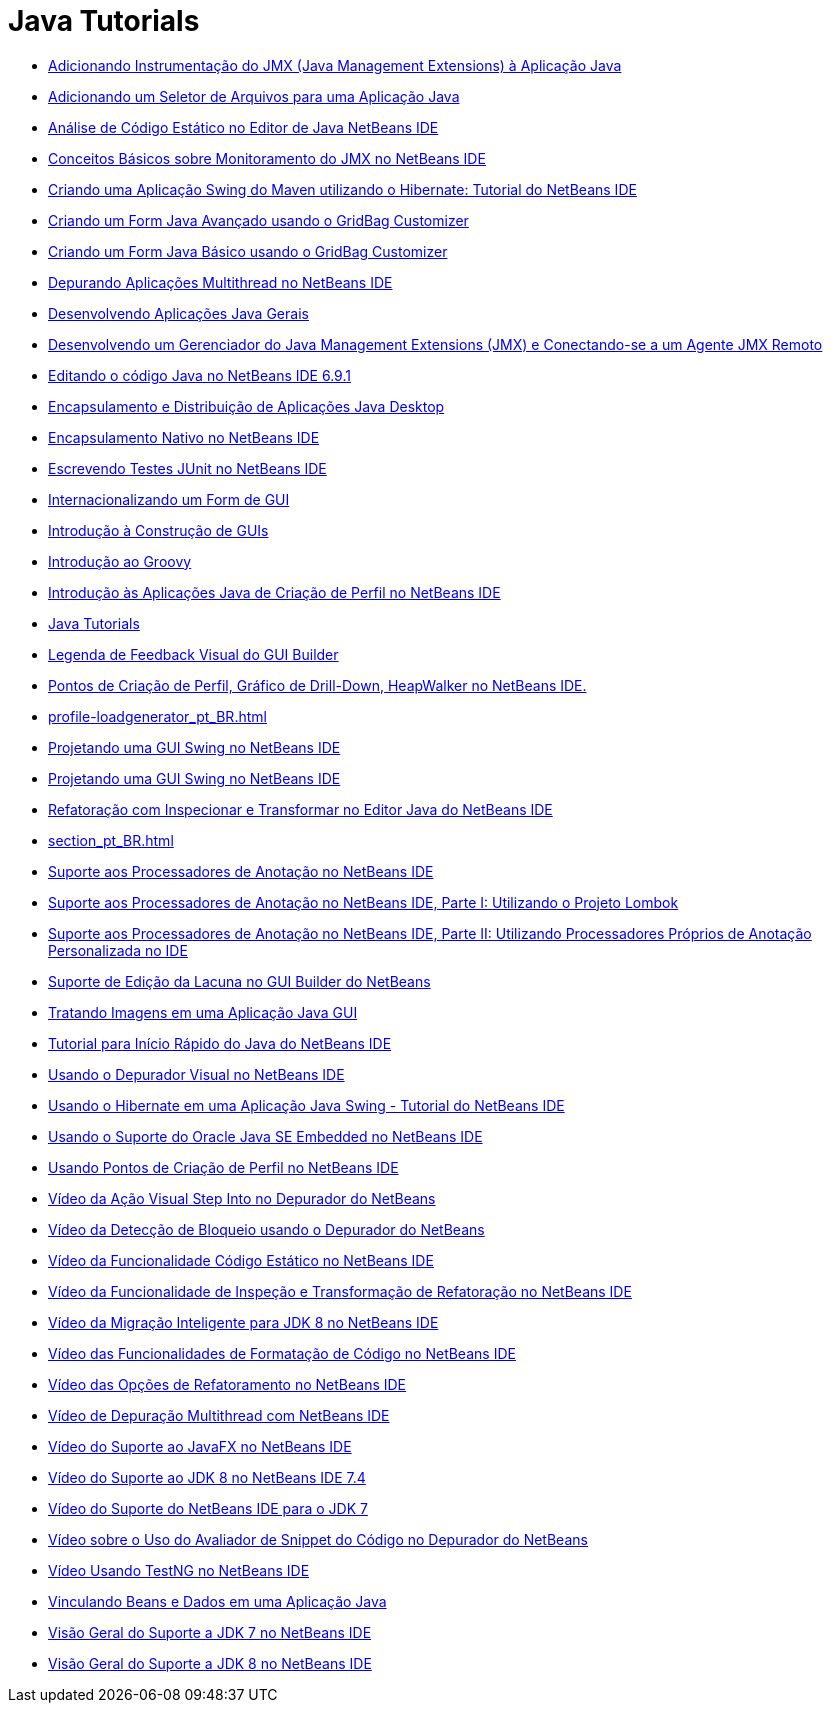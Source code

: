 // 
//     Licensed to the Apache Software Foundation (ASF) under one
//     or more contributor license agreements.  See the NOTICE file
//     distributed with this work for additional information
//     regarding copyright ownership.  The ASF licenses this file
//     to you under the Apache License, Version 2.0 (the
//     "License"); you may not use this file except in compliance
//     with the License.  You may obtain a copy of the License at
// 
//       http://www.apache.org/licenses/LICENSE-2.0
// 
//     Unless required by applicable law or agreed to in writing,
//     software distributed under the License is distributed on an
//     "AS IS" BASIS, WITHOUT WARRANTIES OR CONDITIONS OF ANY
//     KIND, either express or implied.  See the License for the
//     specific language governing permissions and limitations
//     under the License.
//

= Java Tutorials
:jbake-type: tutorial
:jbake-tags: tutorials
:markup-in-source: verbatim,quotes,macros
:jbake-status: published
:icons: font
:toc: left
:toc-title:
:description: Java Tutorials

- link:jmx-tutorial_pt_BR.html[Adicionando Instrumentação do JMX (Java Management Extensions) à Aplicação Java]
- link:gui-filechooser_pt_BR.html[Adicionando um Seletor de Arquivos para uma Aplicação Java]
- link:code-inspect_pt_BR.html[Análise de Código Estático no Editor de Java NetBeans IDE]
- link:jmx-getstart_pt_BR.html[Conceitos Básicos sobre Monitoramento do JMX no NetBeans IDE]
- link:maven-hib-java-se_pt_BR.html[Criando uma Aplicação Swing do Maven utilizando o Hibernate: Tutorial do NetBeans IDE]
- link:gbcustomizer-advanced_pt_BR.html[Criando um Form Java Avançado usando o GridBag Customizer]
- link:gbcustomizer-basic_pt_BR.html[Criando um Form Java Básico usando o GridBag Customizer]
- link:debug-multithreaded_pt_BR.html[Depurando Aplicações Multithread no NetBeans IDE]
- link:javase-intro_pt_BR.html[Desenvolvendo Aplicações Java Gerais]
- link:jmx-manager-tutorial_pt_BR.html[Desenvolvendo um Gerenciador do Java Management Extensions (JMX) e Conectando-se a um Agente JMX Remoto]
- link:java-editor-screencast_pt_BR.html[Editando o código Java no NetBeans IDE 6.9.1]
- link:javase-deploy_pt_BR.html[Encapsulamento e Distribuição de Aplicações Java Desktop]
- link:native_pkg_pt_BR.html[Encapsulamento Nativo no NetBeans IDE]
- link:junit-intro_pt_BR.html[Escrevendo Testes JUnit no NetBeans IDE]
- link:gui-automatic-i18n_pt_BR.html[Internacionalizando um Form de GUI]
- link:gui-functionality_pt_BR.html[Introdução à Construção de GUIs]
- link:groovy-quickstart_pt_BR.html[Introdução ao Groovy]
- link:profiler-intro_pt_BR.html[Introdução às Aplicações Java de Criação de Perfil no NetBeans IDE]
- link:index_pt_BR.html[Java Tutorials]
- link:quickstart-gui-legend_pt_BR.html[Legenda de Feedback Visual do GUI Builder]
- link:profiler-screencast_pt_BR.html[Pontos de Criação de Perfil, Gráfico de Drill-Down, HeapWalker no NetBeans IDE.]
- link:profile-loadgenerator_pt_BR.html[]
- link:gui-builder-screencast_pt_BR.html[Projetando uma GUI Swing no NetBeans IDE]
- link:quickstart-gui_pt_BR.html[Projetando uma GUI Swing no NetBeans IDE]
- link:editor-inspect-transform_pt_BR.html[Refatoração com Inspecionar e Transformar no Editor Java do NetBeans IDE]
- link:section_pt_BR.html[]
- link:annotations_pt_BR.html[Suporte aos Processadores de Anotação no NetBeans IDE]
- link:annotations-lombok_pt_BR.html[Suporte aos Processadores de Anotação no NetBeans IDE, Parte I: Utilizando o Projeto Lombok]
- link:annotations-custom_pt_BR.html[Suporte aos Processadores de Anotação no NetBeans IDE, Parte II: Utilizando Processadores Próprios de Anotação Personalizada no IDE]
- link:gui-gaps_pt_BR.html[Suporte de Edição da Lacuna no GUI Builder do NetBeans]
- link:gui-image-display_pt_BR.html[Tratando Imagens em uma Aplicação Java GUI]
- link:quickstart_pt_BR.html[Tutorial para Início Rápido do Java do NetBeans IDE]
- link:debug-visual_pt_BR.html[Usando o Depurador Visual no NetBeans IDE]
- link:hibernate-java-se_pt_BR.html[Usando o Hibernate em uma Aplicação Java Swing - Tutorial do NetBeans IDE]
- link:javase-embedded_pt_BR.html[Usando o Suporte do Oracle Java SE Embedded no NetBeans IDE]
- link:profiler-profilingpoints_pt_BR.html[Usando Pontos de Criação de Perfil no NetBeans IDE]
- link:debug-stepinto-screencast_pt_BR.html[Vídeo da Ação Visual Step Into no Depurador do NetBeans]
- link:debug-deadlock-screencast_pt_BR.html[Vídeo da Detecção de Bloqueio usando o Depurador do NetBeans]
- link:code-inspect-screencast_pt_BR.html[Vídeo da Funcionalidade Código Estático no NetBeans IDE]
- link:refactoring-nb71-screencast_pt_BR.html[Vídeo da Funcionalidade de Inspeção e Transformação de Refatoração no NetBeans IDE]
- link:jdk8-migration-screencast_pt_BR.html[Vídeo da Migração Inteligente para JDK 8 no NetBeans IDE]
- link:editor-formatting-screencast_pt_BR.html[Vídeo das Funcionalidades de Formatação de Código no NetBeans IDE]
- link:introduce-refactoring-screencast_pt_BR.html[Vídeo das Opções de Refatoramento no NetBeans IDE]
- link:debug-multithreaded-screencast_pt_BR.html[Vídeo de Depuração Multithread com NetBeans IDE]
- link:nb_fx_screencast_pt_BR.html[Vídeo do Suporte ao JavaFX no NetBeans IDE]
- link:jdk8-nb74-screencast_pt_BR.html[Vídeo do Suporte ao JDK 8 no NetBeans IDE 7.4]
- link:jdk7-nb70-screencast_pt_BR.html[Vídeo do Suporte do NetBeans IDE para o JDK 7]
- link:debug-evaluator-screencast_pt_BR.html[Vídeo sobre o Uso do Avaliador de Snippet do Código no Depurador do NetBeans]
- link:testng-screencast_pt_BR.html[Vídeo Usando TestNG no NetBeans IDE]
- link:gui-binding_pt_BR.html[Vinculando Beans e Dados em uma Aplicação Java]
- link:javase-jdk7_pt_BR.html[Visão Geral do Suporte a JDK 7 no NetBeans IDE]
- link:javase-jdk8_pt_BR.html[Visão Geral do Suporte a JDK 8 no NetBeans IDE]



